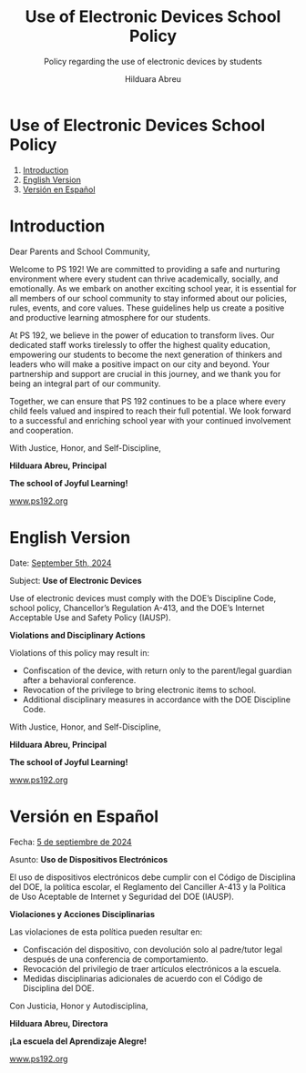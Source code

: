 #+TITLE: Use of Electronic Devices School Policy
#+SUBTITLE: Policy regarding the use of electronic devices by students
#+AUTHOR: Hilduara Abreu
#+LaTeX_CLASS_OPTIONS: [letterpaper, 12pt]
#+EXCLUDE_TAGS: noexport
#+OPTIONS: toc:nil title:nil num:nil
#+LATEX_HEADER: \usepackage{minted}
#+LaTeX_HEADER: \usemintedstyle{manni}
#+LATEX_HEADER:\usepackage{pdfpages}
#+LATEX_HEADER:\usepackage{fancyhdr}
#+LATEX_HEADER:\usepackage{graphicx}
#+LATEX_HEADER:\usepackage[top=1.4in, left=0.5in, right=0.5in, bottom=0.8in]{geometry}
#+LATEX_HEADER:\usepackage[T1]{fontenc}
#+LATEX_HEADER:\usepackage{helvet}
#+LATEX_HEADER:\pagestyle{fancy}
#+LATEX_HEADER:\renewcommand{\headrulewidth}{0pt}
#+LATEX_HEADER:\renewcommand{\footrulewidth}{0pt}
#+LATEX_HEADER:\setlength{\parindent}{0em}
#+LATEX_HEADER:\setlength{\parskip}{1em}
#+LATEX_HEADER:\usepackage{hyperref}
#+LATEX_HEADER:\usepackage {color}
#+LATEX_HEADER:\usepackage {tabularray}
#+LATEX_HEADER: \usepackage{xcolor}
#+LATEX_HEADER: \hypersetup{
#+LATEX_HEADER:     colorlinks=true,
#+LATEX_HEADER:     linkcolor=blue,
#+LATEX_HEADER:     filecolor=magenta,
#+LATEX_HEADER:     urlcolor=cyan,
#+LATEX_HEADER:     citecolor=green,
#+LATEX_HEADER:     pdfborder={0 0 0}
#+LATEX_HEADER: }
#+LATEX_HEADER: \usepackage[most]{tcolorbox}

#+BEGIN_EXPORT latex
\fancyfoot[C]{\setlength{\unitlength}{1in}\begin{picture}(5,0)\put(-1.8,-0.5){\includegraphics[width=8.8in,height=1.3in]{logo-1}}\end{picture}}
\fancyhead[C]{\setlength{\unitlength}{1in}\begin{picture}(5,0)\put(-1.9,-0.5){\includegraphics[width=8.9in,height=1.3in]{logo-2}}\end{picture}}
\fancyhead[R]{\thepage}
\pagenumbering{gobble}
#+END_EXPORT
#+begin_export latex
\tcbuselibrary{}
\newtcolorbox{bluebox}[1][]{
  colback=blue!5!white,
  colframe=blue!75!black,
  fonttitle=\bfseries,
  coltitle=black,
  enhanced,
  attach boxed title to top center={yshift=-2mm},
  title=#1,
  boxed title style={colback=blue!50!white}
}
\newtcolorbox{greenbox}[1][]{
  colback=green!5!white,
  colframe=green!75!black,
  fonttitle=\bfseries,
  coltitle=black,
  enhanced,
  attach boxed title to top center={yshift=-2mm},
  title=#1,
  boxed title style={colback=green!50!white}
}
\newtcolorbox{redbox}[1][]{
  colback=red!5!white,
  colframe=red!75!black,
  fonttitle=\bfseries,
  coltitle=black,
  enhanced,
  attach boxed title to top center={yshift=-2mm},
  title=#1,
  boxed title style={colback=red!50!white}
}
#+end_export
\vspace*{-1cm}
* Use of Electronic Devices School Policy
  1. [[#introduction][Introduction]]
  2. [[#english-version][English Version]]
  3. [[#versin-en-espaol][Versión en Español]]

#+begin_export latex
\pagebreak
#+end_export
\vspace*{-1cm}

* Introduction
:PROPERTIES:
:ID: introduction
:END:

Dear Parents and School Community,

Welcome to PS 192! We are committed to providing a safe and nurturing environment where every student can thrive academically, socially, and emotionally. As we embark on another exciting school year, it is essential for all members of our school community to stay informed about our policies, rules, events, and core values. These guidelines help us create a positive and productive learning atmosphere for our students.

At PS 192, we believe in the power of education to transform lives. Our dedicated staff works tirelessly to offer the highest quality education, empowering our students to become the next generation of thinkers and leaders who will make a positive impact on our city and beyond. Your partnership and support are crucial in this journey, and we thank you for being an integral part of our community.

Together, we can ensure that PS 192 continues to be a place where every child feels valued and inspired to reach their full potential. We look forward to a successful and enriching school year with your continued involvement and cooperation.

With Justice, Honor, and Self-Discipline,

#+BEGIN_EXPORT latex
\includegraphics[width=0.2\textwidth]{hil_signature}
#+END_EXPORT

*Hilduara Abreu, Principal*

*The school of Joyful Learning!*

\href{www.ps192.org}{www.ps192.org}

#+begin_export latex
\pagebreak
#+end_export
\vspace*{-1cm}

* English Version
:PROPERTIES:
:ID: english-version
:END:

Date: \href{www.ps192.org}{September 5th, 2024}

Subject: *Use of Electronic Devices*
#+begin_export latex
\begin{redbox}[PS 192 | Policy]
Prohibited Devices
Although not recommended, students are allowed to bring the following electronic items to school:
\begin{itemize}
\item Cell phones
\item Portable music and entertainment systems (e.g., iPods, MP3 players)
\end{itemize}
\textit{The student and/or parent is responsible for the safety and security of these devices. The school does not provide facilities to charge devices.}
\vspace*{3mm}

Important Key Points:
\begin{itemize}
\item Before 8:00 AM or after 3:35 PM in any location within the school where it does not disrupt educational activities.
\item Be turned on or used during instructional time, except for educational purposes with the teacher's approval.
\item Be turned on or used during quizzes, tests, or exams unless explicitly authorized or as part of an Individualized Education Program (IEP) or Section 504 Accommodation Plan.
\item Be in the possession of students during the school's bell schedule.
\item Be turned on or used during fire drills or other emergency preparedness exercises.
\item Be used in bathrooms.
\item Be used during lunch in the cafeteria or schoolyard.
\item Be used between classes in hallways and stairwells.
\end{itemize}
\end{redbox}
#+end_export

Use of electronic devices must comply with the DOE’s Discipline Code, school policy, Chancellor’s Regulation A-413, and the DOE’s Internet Acceptable Use and Safety Policy (IAUSP).

#+begin_export latex
\pagebreak
#+end_export
\vspace*{-0.2cm}

**Violations and Disciplinary Actions**

Violations of this policy may result in:
- Confiscation of the device, with return only to the parent/legal guardian after a behavioral conference.
- Revocation of the privilege to bring electronic items to school.
- Additional disciplinary measures in accordance with the DOE Discipline Code.

With Justice, Honor, and Self-Discipline,

#+BEGIN_EXPORT latex
\includegraphics[width=0.2\textwidth]{hil_signature}
#+END_EXPORT

*Hilduara Abreu, Principal*

*The school of Joyful Learning!*

\href{www.ps192.org}{www.ps192.org}

#+begin_export latex
\pagebreak
#+end_export
\vspace*{-1cm}

* Versión en Español
:PROPERTIES:
:ID: versin-en-espaol
:END:

Fecha: \href{https://www.ps192.org}{5 de septiembre de 2024}

Asunto: *Uso de Dispositivos Electrónicos*
#+begin_export latex
\begin{redbox}[PS 192 | Política]
Dispositivos Prohibidos
Aunque no se recomienda, se permite a los estudiantes traer los siguientes artículos electrónicos a la escuela:
\begin{itemize}
\item Teléfonos móviles
\item Sistemas portátiles de música y entretenimiento (por ejemplo, iPods, reproductores MP3)
\end{itemize}
\textit{El estudiante y/o los padres son responsables de la seguridad de estos dispositivos. La escuela no proporciona instalaciones para cargar dispositivos.}
\vspace*{3mm}

Puntos Clave Importantes:
\begin{itemize}
\item Antes de las 8:00 AM o después de las 3:35 PM en cualquier lugar dentro de la escuela donde no interrumpa las actividades educativas.
\item Encenderse o utilizarse durante el tiempo de instrucción, excepto para fines educativos con la aprobación del maestro.
\item Encenderse o utilizarse durante exámenes, pruebas o evaluaciones, a menos que esté explícitamente autorizado o como parte de un Programa de Educación Individualizado (IEP) o Plan de Acomodación de la Sección 504.
\item Estar en posesión de los estudiantes durante el horario de timbre de la escuela.
\item Encenderse o utilizarse durante simulacros de incendio u otros ejercicios de preparación para emergencias.
\item Utilizarse en los baños.
\item Utilizarse durante el almuerzo en la cafetería o el patio escolar.
\item Utilizarse entre clases en los pasillos y escaleras.
\end{itemize}
\end{redbox}
#+end_export
El uso de dispositivos electrónicos debe cumplir con el Código de Disciplina del DOE, la política escolar, el Reglamento del Canciller A-413 y la Política de Uso Aceptable de Internet y Seguridad del DOE (IAUSP).

#+begin_export latex
\pagebreak
#+end_export
\vspace*{-0.2cm}

**Violaciones y Acciones Disciplinarias**

Las violaciones de esta política pueden resultar en:
- Confiscación del dispositivo, con devolución solo al padre/tutor legal después de una conferencia de comportamiento.
- Revocación del privilegio de traer artículos electrónicos a la escuela.
- Medidas disciplinarias adicionales de acuerdo con el Código de Disciplina del DOE.

Con Justicia, Honor y Autodisciplina,

#+BEGIN_EXPORT latex
\includegraphics[width=0.2\textwidth]{hil_signature}
#+END_EXPORT

*Hilduara Abreu, Directora*

*¡La escuela del Aprendizaje Alegre!*

\href{https://www.ps192.org}{www.ps192.org}
